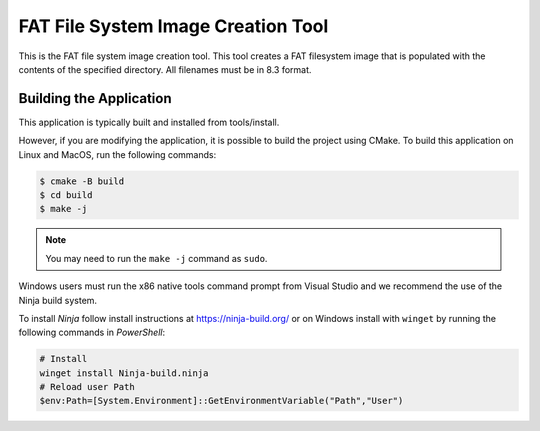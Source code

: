 ===================================
FAT File System Image Creation Tool
===================================

This is the FAT file system image creation tool. This tool creates a FAT filesystem image that is populated with the contents of the specified directory. All filenames must be in 8.3 format.


************************
Building the Application
************************

This application is typically built and installed from tools/install.

However, if you are modifying the application, it is possible to build the project using CMake. To build this application on Linux and MacOS, run the following commands:


.. code-block:: console

    $ cmake -B build
    $ cd build
    $ make -j

.. note::

   You may need to run the ``make -j`` command as ``sudo``.

Windows users must run the x86 native tools command prompt from Visual Studio and we recommend the use of the Ninja build system.

To install *Ninja* follow install instructions at https://ninja-build.org/ or on Windows
install with ``winget`` by running the following commands in *PowerShell*:

.. code-block:: PowerShell

    # Install
    winget install Ninja-build.ninja
    # Reload user Path
    $env:Path=[System.Environment]::GetEnvironmentVariable("Path","User")


.. code-block:: x86 native tools command prompt

    $ cmake -G Ninja -B build
    $ cd build
    $ ninja
